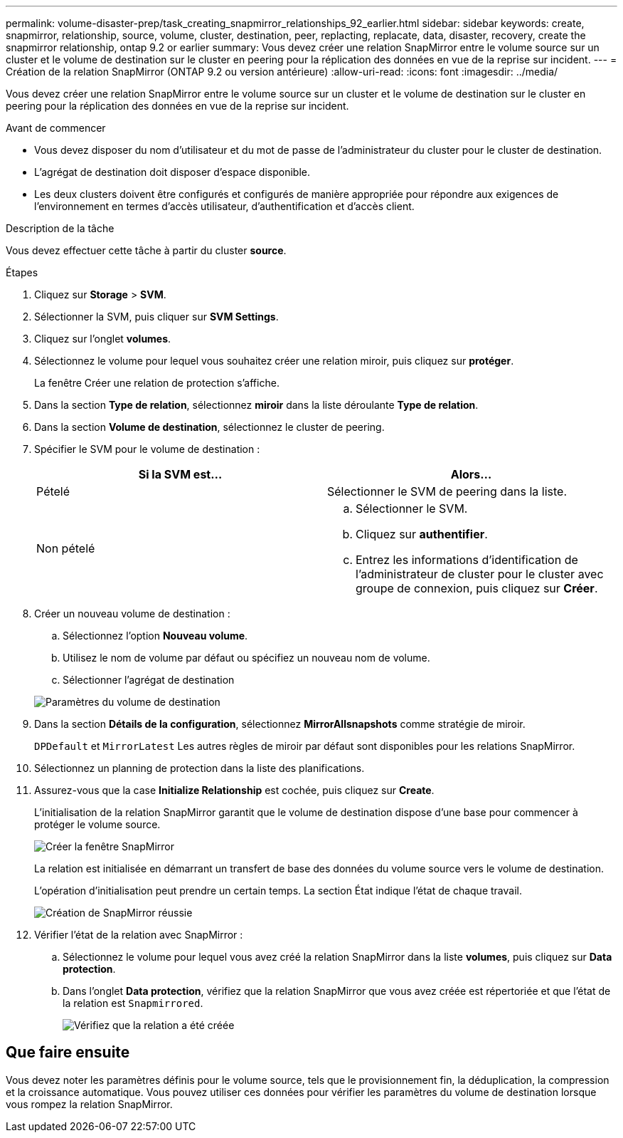 ---
permalink: volume-disaster-prep/task_creating_snapmirror_relationships_92_earlier.html 
sidebar: sidebar 
keywords: create, snapmirror, relationship, source, volume, cluster, destination, peer, replacting, replacate, data, disaster, recovery, create the snapmirror relationship, ontap 9.2 or earlier 
summary: Vous devez créer une relation SnapMirror entre le volume source sur un cluster et le volume de destination sur le cluster en peering pour la réplication des données en vue de la reprise sur incident. 
---
= Création de la relation SnapMirror (ONTAP 9.2 ou version antérieure)
:allow-uri-read: 
:icons: font
:imagesdir: ../media/


[role="lead"]
Vous devez créer une relation SnapMirror entre le volume source sur un cluster et le volume de destination sur le cluster en peering pour la réplication des données en vue de la reprise sur incident.

.Avant de commencer
* Vous devez disposer du nom d'utilisateur et du mot de passe de l'administrateur du cluster pour le cluster de destination.
* L'agrégat de destination doit disposer d'espace disponible.
* Les deux clusters doivent être configurés et configurés de manière appropriée pour répondre aux exigences de l'environnement en termes d'accès utilisateur, d'authentification et d'accès client.


.Description de la tâche
Vous devez effectuer cette tâche à partir du cluster *source*.

.Étapes
. Cliquez sur *Storage* > *SVM*.
. Sélectionner la SVM, puis cliquer sur *SVM Settings*.
. Cliquez sur l'onglet *volumes*.
. Sélectionnez le volume pour lequel vous souhaitez créer une relation miroir, puis cliquez sur *protéger*.
+
La fenêtre Créer une relation de protection s'affiche.

. Dans la section *Type de relation*, sélectionnez *miroir* dans la liste déroulante *Type de relation*.
. Dans la section *Volume de destination*, sélectionnez le cluster de peering.
. Spécifier le SVM pour le volume de destination :
+
|===
| Si la SVM est... | Alors... 


 a| 
Pételé
 a| 
Sélectionner le SVM de peering dans la liste.



 a| 
Non pételé
 a| 
.. Sélectionner le SVM.
.. Cliquez sur *authentifier*.
.. Entrez les informations d'identification de l'administrateur de cluster pour le cluster avec groupe de connexion, puis cliquez sur *Créer*.


|===
. Créer un nouveau volume de destination :
+
.. Sélectionnez l'option *Nouveau volume*.
.. Utilisez le nom de volume par défaut ou spécifiez un nouveau nom de volume.
.. Sélectionner l'agrégat de destination


+
image::../media/destination_volume_settings.gif[Paramètres du volume de destination]

. Dans la section *Détails de la configuration*, sélectionnez *MirrorAllsnapshots* comme stratégie de miroir.
+
`DPDefault` et `MirrorLatest` Les autres règles de miroir par défaut sont disponibles pour les relations SnapMirror.

. Sélectionnez un planning de protection dans la liste des planifications.
. Assurez-vous que la case *Initialize Relationship* est cochée, puis cliquez sur *Create*.
+
L'initialisation de la relation SnapMirror garantit que le volume de destination dispose d'une base pour commencer à protéger le volume source.

+
image::../media/create_snapmirror_relationship_window.gif[Créer la fenêtre SnapMirror]

+
La relation est initialisée en démarrant un transfert de base des données du volume source vers le volume de destination.

+
L'opération d'initialisation peut prendre un certain temps. La section État indique l'état de chaque travail.

+
image::../media/snapmirror_create_3_successful.gif[Création de SnapMirror réussie]

. Vérifier l'état de la relation avec SnapMirror :
+
.. Sélectionnez le volume pour lequel vous avez créé la relation SnapMirror dans la liste *volumes*, puis cliquez sur *Data protection*.
.. Dans l'onglet *Data protection*, vérifiez que la relation SnapMirror que vous avez créée est répertoriée et que l'état de la relation est `Snapmirrored`.
+
image::../media/snapmirror_create_4_verify.gif[Vérifiez que la relation a été créée]







== Que faire ensuite

Vous devez noter les paramètres définis pour le volume source, tels que le provisionnement fin, la déduplication, la compression et la croissance automatique. Vous pouvez utiliser ces données pour vérifier les paramètres du volume de destination lorsque vous rompez la relation SnapMirror.
